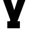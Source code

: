 SplineFontDB: 3.2
FontName: 0001_0001.ttf
FullName: Untitled51
FamilyName: Untitled51
Weight: Regular
Copyright: Copyright (c) 2021, 
UComments: "2021-10-20: Created with FontForge (http://fontforge.org)"
Version: 001.000
ItalicAngle: 0
UnderlinePosition: -100
UnderlineWidth: 50
Ascent: 800
Descent: 200
InvalidEm: 0
LayerCount: 2
Layer: 0 0 "Back" 1
Layer: 1 0 "Fore" 0
XUID: [1021 412 1318575179 13229462]
OS2Version: 0
OS2_WeightWidthSlopeOnly: 0
OS2_UseTypoMetrics: 1
CreationTime: 1634731554
ModificationTime: 1634731554
OS2TypoAscent: 0
OS2TypoAOffset: 1
OS2TypoDescent: 0
OS2TypoDOffset: 1
OS2TypoLinegap: 0
OS2WinAscent: 0
OS2WinAOffset: 1
OS2WinDescent: 0
OS2WinDOffset: 1
HheadAscent: 0
HheadAOffset: 1
HheadDescent: 0
HheadDOffset: 1
OS2Vendor: 'PfEd'
DEI: 91125
Encoding: ISO8859-1
UnicodeInterp: none
NameList: AGL For New Fonts
DisplaySize: -48
AntiAlias: 1
FitToEm: 0
BeginChars: 256 1

StartChar: y
Encoding: 121 121 0
Width: 1190
VWidth: 2048
Flags: HW
LayerCount: 2
Fore
SplineSet
741 829 m 1
 653 829 l 1
 653 1124 l 1
 1167 1124 l 1
 1167 829 l 1
 1069 829 l 1
 727 -59 l 1
 829 -59 l 1
 829 -356 l 1
 305 -356 l 1
 305 -59 l 1
 408 -59 l 1
 430 -6 l 1
 117 829 l 1
 18 829 l 1
 18 1124 l 1
 539 1124 l 1
 539 829 l 1
 451 829 l 1
 594 389 l 1
 741 829 l 1
EndSplineSet
EndChar
EndChars
EndSplineFont
